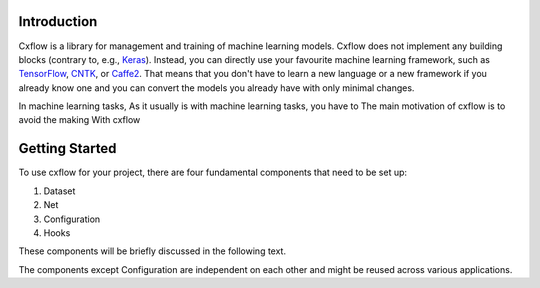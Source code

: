 Introduction
============

Cxflow is a library for management and training of machine learning models.
Cxflow does not implement any building blocks (contrary to, e.g.,
`Keras <https://github.com/fchollet/keras>`_). Instead, you can directly use
your favourite machine learning framework, such as `TensorFlow <https://www.tensorflow.org/>`_,
`CNTK <https://cntk.ai/>`_, or `Caffe2 <https://caffe2.ai/>`_. That means that
you don't have to learn a new language or a new framework if you already know one
and you can convert the models you already have with only minimal changes.

In machine learning tasks, 
As it usually is with machine learning tasks, you have to The main motivation of cxflow is to avoid the making 
With cxflow

Getting Started
===============

To use cxflow for your project, there are four fundamental components that
need to be set up:

1. Dataset
2. Net
3. Configuration
4. Hooks

These components will be briefly discussed in the following text. 

The components except
Configuration are independent on each other and might be reused across various applications.

